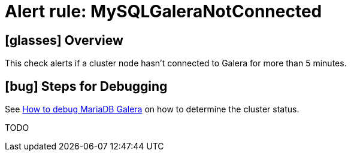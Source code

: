 = Alert rule: MySQLGaleraNotConnected

== icon:glasses[] Overview

This check alerts if a cluster node hasn't connected to Galera for more than 5 minutes.

== icon:bug[] Steps for Debugging

See xref:how-tos/mariadbgalera/debug.adoc[How to debug MariaDB Galera] on how to determine the cluster status.

TODO
